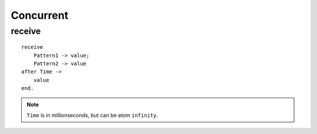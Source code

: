Concurrent
===============================================================================

receive
----------------------------------------------------------------------

::

    receive
        Pattern1 -> value;
        Pattern2 -> value
    after Time ->
        value
    end.

.. note::
    ``Time`` is in millionseconds, but can be atom ``infinity``.
